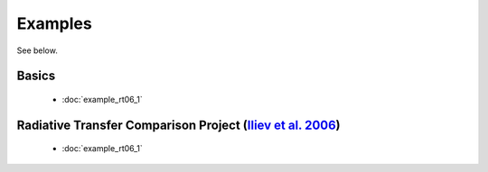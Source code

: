 Examples
========
See below.


Basics
------
 * :doc:`example_rt06_1`
 

Radiative Transfer Comparison Project (`Iliev et al. 2006 <http://adsabs.harvard.edu/abs/2006MNRAS.371.1057I>`_)
-----
 * :doc:`example_rt06_1`

   
